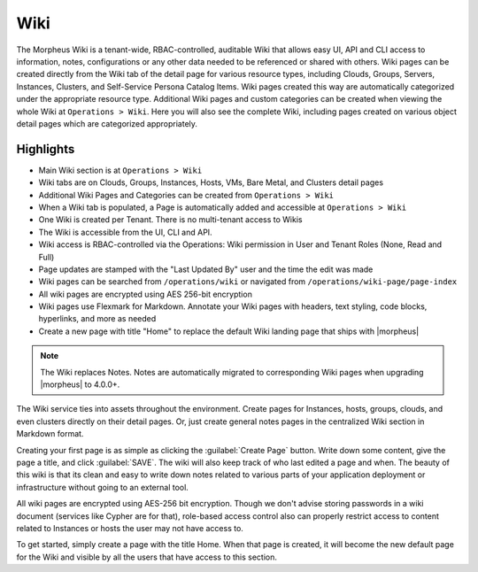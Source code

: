.. _wiki:

Wiki
====

The Morpheus Wiki is a tenant-wide, RBAC-controlled, auditable Wiki that allows easy UI, API and CLI access to information, notes, configurations or any other data needed to be referenced or shared with others. Wiki pages can be created directly from the Wiki tab of the detail page for various resource types, including Clouds, Groups, Servers, Instances, Clusters, and Self-Service Persona Catalog Items. Wiki pages created this way are automatically categorized under the appropriate resource type. Additional Wiki pages and custom categories can be created when viewing the whole Wiki at ``Operations > Wiki``. Here you will also see the complete Wiki, including pages created on various object detail pages which are categorized appropriately.

Highlights
----------

- Main Wiki section is at ``Operations > Wiki``
- Wiki tabs are on Clouds, Groups, Instances, Hosts, VMs, Bare Metal, and Clusters detail pages
- Additional Wiki Pages and Categories can be created from ``Operations > Wiki``
- When a Wiki tab is populated, a Page is automatically added and accessible at ``Operations > Wiki``
- One Wiki is created per Tenant. There is no multi-tenant access to Wikis
- The Wiki is accessible from the UI, CLI and API.
- Wiki access is RBAC-controlled via the Operations: Wiki permission in User and Tenant Roles (None, Read and Full)
- Page updates are stamped with the "Last Updated By" user and the time the edit was made
- Wiki pages can be searched from ``/operations/wiki`` or navigated from ``/operations/wiki-page/page-index``
- All wiki pages are encrypted using AES 256-bit encryption
- Wiki pages use Flexmark for Markdown. Annotate your Wiki pages with headers, text styling, code blocks, hyperlinks, and more as needed
- Create a new page with title "Home" to replace the default Wiki landing page that ships with |morpheus|

.. NOTE:: The Wiki replaces Notes. Notes are automatically migrated to corresponding Wiki pages when upgrading |morpheus| to 4.0.0+.

The Wiki service ties into assets throughout the environment. Create pages for Instances, hosts, groups, clouds, and even clusters directly on their detail pages. Or, just create general notes pages in the centralized Wiki section in Markdown format.

Creating your first page is as simple as clicking the :guilabel:`Create Page` button. Write down some content, give the page a title, and click :guilabel:`SAVE`. The wiki will also keep track of who last edited a page and when. The beauty of this wiki is that its clean and easy to write down notes related to various parts of your application deployment or infrastructure without going to an external tool.

All wiki pages are encrypted using AES-256 bit encryption. Though we don't advise storing passwords in a wiki document (services like Cypher are for that), role-based access control also can properly restrict access to content related to Instances or hosts the user may not have access to.

To get started, simply create a page with the title Home. When that page is created, it will become the new default page for the Wiki and visible by all the users that have access to this section.
